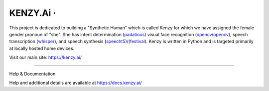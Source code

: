 KENZY.Ai · |GitHub license| |Python Versions| |Read the Docs| |GitHub release (latest by date)|
===============================================================================================

This project is dedicated to building a "Synthetic Human" which is 
called Kenzy for which we have assigned the female gender pronoun of 
"she". She has intent determination (`padatious <https://github.com/MycroftAI/padatious>`__) 
visual face recognition (`opencv/opencv <https://github.com/opencv/opencv>`__), 
speech transcription (`whisper <https://openai.com/research/whisper>`__), 
and speech synthesis (`speecht5 <https://github.com/microsoft/SpeechT5>`__)/(`festival <http://www.cstr.ed.ac.uk/projects/festival/>`__).  
Kenzy is written in Python and is targeted primarily at locally hosted home devices.

Visit our main site: https://kenzy.ai/

--------------

Help & Documentation

Help and additional details are available at https://docs.kenzy.ai/

.. |GitHub license| image:: https://img.shields.io/github/license/lnxusr1/kenzy
   :target: https://github.com/lnxusr1/kenzy/blob/master/LICENSE
.. |Python Versions| image:: https://img.shields.io/pypi/pyversions/yt2mp3.svg
.. |Read the Docs| image:: https://img.shields.io/readthedocs/kenzy
.. |GitHub release (latest by date)| image:: https://img.shields.io/github/v/release/lnxusr1/kenzy
